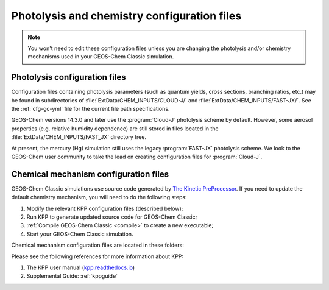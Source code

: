 .. _cfg-phot-chem:

############################################
Photolysis and chemistry configuration files
############################################

.. note::

   You won't need to edit these configuration files unless you are
   changing the photolysis and/or chemistry mechanisms used in your
   GEOS-Chem Classic simulation.

.. _cfg-phot-chm-phot:

==============================
Photolysis configuration files
==============================

Configuration files containing photolysis parameters (such as quantum
yields, cross sections, branching ratios, etc.) may be found in
subdirectories of  :file:`ExtData/CHEM_INPUTS/CLOUD-J/` and
:file:`ExtData/CHEM_INPUTS/FAST-JX/`.  See the :ref:`cfg-gc-yml`
file for the current file path specifications.

GEOS-Chem versions 14.3.0 and later use the :program:`Cloud-J`
photolysis scheme by default.  However, some aerosol properties
(e.g. relative humidity dependence) are still stored in files located
in the :file:`ExtData/CHEM_INPUTS/FAST_JX` directory tree.

At present, the mercury (Hg) simulation still uses the legacy
:program:`FAST-JX` photolysis scheme.  We look to the GEOS-Chem user
community to take the lead on creating configuration files for
:program:`Cloud-J`.

.. _cfg-phot-chem-chem:

======================================
Chemical mechanism configuration files
======================================

GEOS-Chem Classic simulations use source code generated by `The
Kinetic PreProcessor <https://github.com/KineticPreProcessor/KPP>`_.
If you need to update the default chemistry mechanism, you will need
to do the following steps:

#. Modify the relevant KPP configuration files (described below);
#. Run KPP to generate updated source code for GEOS-Chem Classic;
#. :ref:`Compile GEOS-Chem Classic <compile>` to create a new
   executable;
#. Start your GEOS-Chem Classic simulation.

Chemical mechanism configuration files are located in these folders:

.. option:: KPP/fullchem

   Contains configuration files for the default "full-chemistry"
   mechanism (NOx + Ox + aerosols + Br + Cl + I).

   - :file:`fullchem.kpp`: Main configuration file for the
     **fullchem** mechanism.

   - :file:`fullchem.eqn`: List of species and reactions
     for the **fullchem** mechanism.

.. option:: KPP/carbon

   Contains configuration files for the carbon gases mechanism
   (CH4-CO2-CO-OCS):

   - :file:`carbon.kpp`: Main configuration file for the **carbon**
     mechanism.

   - :file:`carbon.eqn`: List of species and reactions for the **carbon**
     mechanism.

.. option:: KPP/custom

   Contains configuration files that you can edit if you need to
   create a custom mechanism.   We recommend that you create the
   custom in this folder and leave :file:`KPP/fullchem` and
   :file:`KPP/Hg` untouched.

   - :file:`custom.kpp`: Copy of :file:`fullchem.kpp`

   - :file:`custom.eqn`: Copy of :file:`fullchem.eqn`.

.. option:: KPP/Hg

   Contains configuration files for the mercury chemistry mechanism:

   - :file:`Hg.kpp`: Main configuration file for the **Hg**
     mechanism.

   - :file:`Hg.eqn`: List of species and reactions for the **Hg**
     mechanism.

Please see the following references for more information about KPP:

#. The KPP user manual (`kpp.readthedocs.io <https://kpp.readthedocs.io>`_)
#. Supplemental Guide: :ref:`kppguide`
